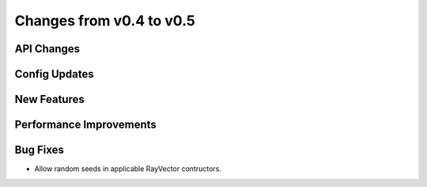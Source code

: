 Changes from v0.4 to v0.5
=========================


API Changes
-----------


Config Updates
--------------


New Features
------------


Performance Improvements
------------------------


Bug Fixes
---------
- Allow random seeds in applicable RayVector contructors.
